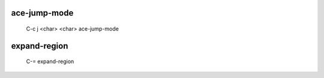 -------------
ace-jump-mode
-------------

    C-c j <char> <char>  ace-jump-mode


-------------
expand-region
-------------

   C-=  expand-region
